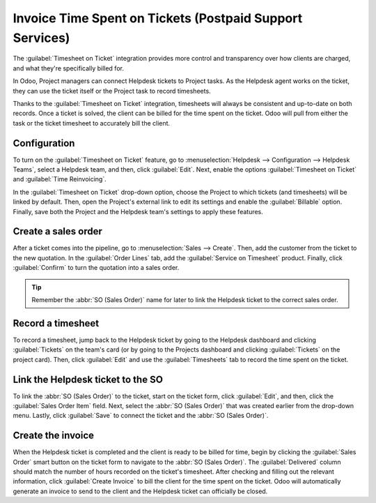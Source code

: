 =========================================================
Invoice Time Spent on Tickets (Postpaid Support Services)
=========================================================

The :guilabel:`Timesheet on Ticket` integration provides more control and transparency over how
clients are charged, and what they're specifically billed for.

In Odoo, Project managers can connect Helpdesk tickets to Project tasks. As the Helpdesk agent
works on the ticket, they can use the ticket itself or the Project task to record timesheets.

Thanks to the :guilabel:`Timesheet on Ticket` integration, timesheets will always be consistent and
up-to-date on both records. Once a ticket is solved, the client can be billed for the time spent on
the ticket. Odoo will pull from either the task or the ticket timesheet to accurately bill the
client. 

Configuration
=============

To turn on the :guilabel:`Timesheet on Ticket` feature, go to :menuselection:`Helpdesk -->
Configuration --> Helpdesk Teams`, select a Helpdesk team, and then, click :guilabel:`Edit`. Next,
enable the options :guilabel:`Timesheet on Ticket` and :guilabel:`Time Reinvoicing`.

In the :guilabel:`Timesheet on Ticket` drop-down option, choose the Project to which tickets (and
timesheets) will be linked by default. Then, open the Project's external link to edit its settings
and enable the :guilabel:`Billable` option. Finally, save both the Project and the Helpdesk team's
settings to apply these features.

.. image:: reinvoice_from_project/project_billable.png
   :align: center
   :alt: Billable feature in Project settings.

Create a sales order
====================

After a ticket comes into the pipeline, go to :menuselection:`Sales --> Create`. Then, add the
customer from the ticket to the new quotation. In the :guilabel:`Order Lines` tab, add the
:guilabel:`Service on Timesheet` product. Finally, click :guilabel:`Confirm` to turn the quotation
into a sales order.

.. tip::
   Remember the :abbr:`SO (Sales Order)` name for later to link the Helpdesk ticket to the correct
   sales order.

.. image:: reinvoice_from_project/service_on_timesheet.png
   :align: center
   :alt: Add Service on Timesheet product to the SO.

Record a timesheet
==================

To record a timesheet, jump back to the Helpdesk ticket by going to the Helpdesk dashboard and
clicking :guilabel:`Tickets` on the team's card (or by going to the Projects dashboard and clicking
:guilabel:`Tickets` on the project card). Then, click :guilabel:`Edit` and use the
:guilabel:`Timesheets` tab to record the time spent on the ticket.

.. image:: reinvoice_from_project/record_timesheet_ticket.png
   :align: center
   :alt: Record time spent on a ticket.

Link the Helpdesk ticket to the SO
==================================

To link the :abbr:`SO (Sales Order)` to the ticket, start on the ticket form, click
:guilabel:`Edit`, and then, click the :guilabel:`Sales Order Item` field. Next, select the
:abbr:`SO (Sales Order)` that was created earlier from the drop-down menu. Lastly, click
:guilabel:`Save` to connect the ticket and the :abbr:`SO (Sales Order)`.

.. image:: reinvoice_from_project/link_SO_ticket.png
   :align: center
   :alt: Link the SO item to the ticket.

Create the invoice
==================

When the Helpdesk ticket is completed and the client is ready to be billed for time, begin by
clicking the :guilabel:`Sales Order` smart button on the ticket form to navigate to the :abbr:`SO
(Sales Order)`. The :guilabel:`Delivered` column should match the number of hours recorded on the
ticket's timesheet. After checking and filling out the relevant information, click :guilabel:`Create
Invoice` to bill the client for the time spent on the ticket. Odoo will automatically generate an
invoice to send to the client and the Helpdesk ticket can officially be closed.

.. seealso::
   - :doc:`invoice_time`
   - :doc:`/applications/inventory_and_mrp/inventory/management/products/uom`